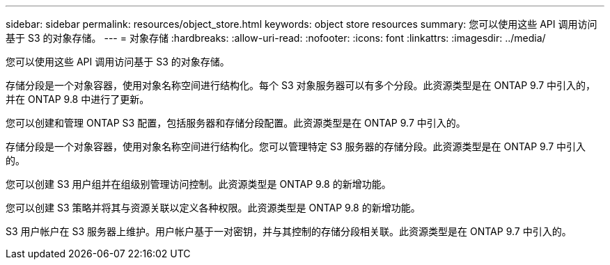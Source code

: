 ---
sidebar: sidebar 
permalink: resources/object_store.html 
keywords: object store resources 
summary: 您可以使用这些 API 调用访问基于 S3 的对象存储。 
---
= 对象存储
:hardbreaks:
:allow-uri-read: 
:nofooter: 
:icons: font
:linkattrs: 
:imagesdir: ../media/


[role="lead"]
您可以使用这些 API 调用访问基于 S3 的对象存储。

存储分段是一个对象容器，使用对象名称空间进行结构化。每个 S3 对象服务器可以有多个分段。此资源类型是在 ONTAP 9.7 中引入的，并在 ONTAP 9.8 中进行了更新。

您可以创建和管理 ONTAP S3 配置，包括服务器和存储分段配置。此资源类型是在 ONTAP 9.7 中引入的。

存储分段是一个对象容器，使用对象名称空间进行结构化。您可以管理特定 S3 服务器的存储分段。此资源类型是在 ONTAP 9.7 中引入的。

您可以创建 S3 用户组并在组级别管理访问控制。此资源类型是 ONTAP 9.8 的新增功能。

您可以创建 S3 策略并将其与资源关联以定义各种权限。此资源类型是 ONTAP 9.8 的新增功能。

S3 用户帐户在 S3 服务器上维护。用户帐户基于一对密钥，并与其控制的存储分段相关联。此资源类型是在 ONTAP 9.7 中引入的。
